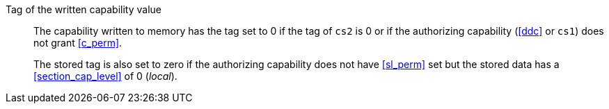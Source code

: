 Tag of the written capability value::

The capability written to memory has the tag set to 0 if the tag of `cs2` is 0 or if the authorizing capability (<<ddc>> or `cs1`) does not grant <<c_perm>>.
+
The stored tag is also set to zero if the authorizing capability does not have <<sl_perm>> set but the stored data has a <<section_cap_level>> of 0 (_local_).
